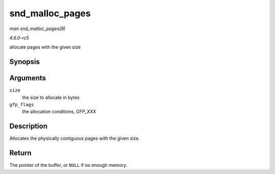.. -*- coding: utf-8; mode: rst -*-

.. _API-snd-malloc-pages:

================
snd_malloc_pages
================

*man snd_malloc_pages(9)*

*4.6.0-rc5*

allocate pages with the given size


Synopsis
========

.. c:function:: void * snd_malloc_pages( size_t size, gfp_t gfp_flags )

Arguments
=========

``size``
    the size to allocate in bytes

``gfp_flags``
    the allocation conditions, GFP_XXX


Description
===========

Allocates the physically contiguous pages with the given size.


Return
======

The pointer of the buffer, or ``NULL`` if no enough memory.


.. ------------------------------------------------------------------------------
.. This file was automatically converted from DocBook-XML with the dbxml
.. library (https://github.com/return42/sphkerneldoc). The origin XML comes
.. from the linux kernel, refer to:
..
.. * https://github.com/torvalds/linux/tree/master/Documentation/DocBook
.. ------------------------------------------------------------------------------
